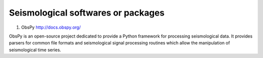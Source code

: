 
Seismological softwares or packages
===================================

1. ObsPy http://docs.obspy.org/

ObsPy is an open-source project dedicated to provide a Python framework for processing seismological data. 
It provides parsers for common file formats and seismological signal processing routines 
which allow the manipulation of seismological time series.


